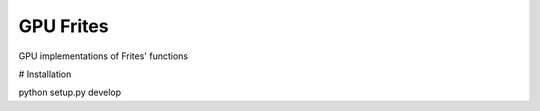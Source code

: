 ==========
GPU Frites
==========

GPU implementations of Frites' functions

# Installation

python setup.py develop
